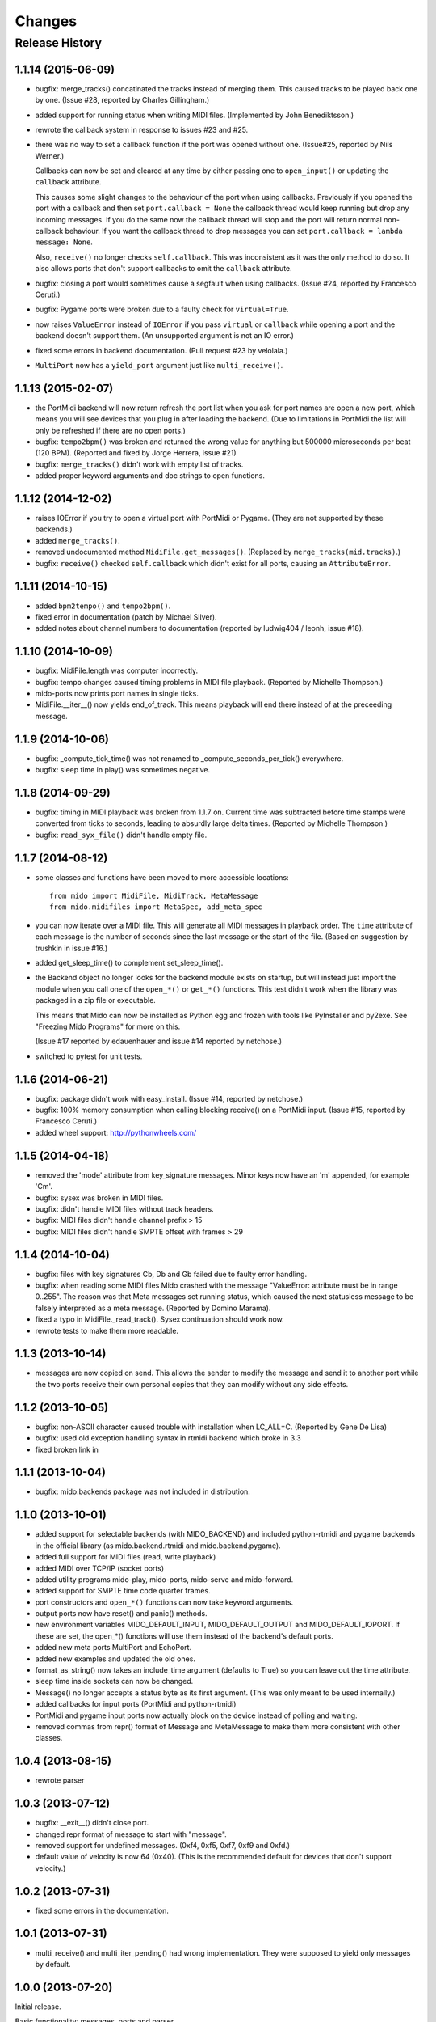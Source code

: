 Changes
=======

Release History
---------------

1.1.14 (2015-06-09)
^^^^^^^^^^^^^^^^^^^

* bugfix: merge_tracks() concatinated the tracks instead of merging
  them.  This caused tracks to be played back one by one. (Issue #28,
  reported by Charles Gillingham.)

* added support for running status when writing MIDI files.
  (Implemented by John Benediktsson.)

* rewrote the callback system in response to issues #23 and #25.

* there was no way to set a callback function if the port was opened
  without one. (Issue#25, reported by Nils Werner.)

  Callbacks can now be set and cleared at any time by either passing
  one to ``open_input()`` or updating the ``callback`` attribute.

  This causes some slight changes to the behaviour of the port when
  using callbacks. Previously if you opened the port with a callback
  and then set ``port.callback = None`` the callback thread would keep
  running but drop any incoming messages. If you do the same now the
  callback thread will stop and the port will return normal
  non-callback behaviour. If you want the callback thread to drop
  messages you can set ``port.callback = lambda message: None``.

  Also, ``receive()`` no longer checks ``self.callback``. This was
  inconsistent as it was the only method to do so. It also allows
  ports that don't support callbacks to omit the ``callback``
  attribute.

* bugfix: closing a port would sometimes cause a segfault when using
  callbacks. (Issue #24, reported by Francesco Ceruti.)

* bugfix: Pygame ports were broken due to a faulty check for ``virtual=True``.

* now raises ``ValueError`` instead of ``IOError`` if you pass
  ``virtual`` or ``callback`` while opening a port and the backend
  doesn't support them. (An unsupported argument is not an IO error.)

* fixed some errors in backend documentation. (Pull request #23 by
  velolala.)

* ``MultiPort`` now has a ``yield_port`` argument just like
  ``multi_receive()``.


1.1.13 (2015-02-07)
^^^^^^^^^^^^^^^^^^^

* the PortMidi backend will now return refresh the port list when you
  ask for port names are open a new port, which means you will see
  devices that you plug in after loading the backend. (Due to
  limitations in PortMidi the list will only be refreshed if there are
  no open ports.)

* bugfix: ``tempo2bpm()`` was broken and returned the wrong value for
  anything but 500000 microseconds per beat (120 BPM). (Reported and
  fixed by Jorge Herrera, issue #21)

* bugfix: ``merge_tracks()`` didn't work with empty list of tracks.

* added proper keyword arguments and doc strings to open functions.


1.1.12 (2014-12-02)
^^^^^^^^^^^^^^^^^^^

* raises IOError if you try to open a virtual port with PortMidi or
  Pygame. (They are not supported by these backends.)

* added ``merge_tracks()``.

* removed  undocumented method ``MidiFile.get_messages()``.
  (Replaced by ``merge_tracks(mid.tracks)``.)

* bugfix: ``receive()`` checked ``self.callback`` which didn't exist
  for all ports, causing an ``AttributeError``.


1.1.11 (2014-10-15)
^^^^^^^^^^^^^^^^^^^

* added ``bpm2tempo()`` and ``tempo2bpm()``.

* fixed error in documentation (patch by Michael Silver).

* added notes about channel numbers to documentation (reported by
  ludwig404 / leonh, issue #18).


1.1.10 (2014-10-09)
^^^^^^^^^^^^^^^^^^^

* bugfix: MidiFile.length was computer incorrectly.

* bugfix: tempo changes caused timing problems in MIDI file playback.
  (Reported by Michelle Thompson.)

* mido-ports now prints port names in single ticks.

* MidiFile.__iter__() now yields end_of_track. This means playback
  will end there instead of at the preceeding message.


1.1.9 (2014-10-06)
^^^^^^^^^^^^^^^^^^

* bugfix: _compute_tick_time() was not renamed to
  _compute_seconds_per_tick() everywhere.

* bugfix: sleep time in play() was sometimes negative.


1.1.8 (2014-09-29)
^^^^^^^^^^^^^^^^^^

* bugfix: timing in MIDI playback was broken from 1.1.7 on.  Current
  time was subtracted before time stamps were converted from ticks to
  seconds, leading to absurdly large delta times. (Reported by Michelle
  Thompson.)

* bugfix: ``read_syx_file()`` didn't handle empty file.


1.1.7 (2014-08-12)
^^^^^^^^^^^^^^^^^^

* some classes and functions have been moved to more accessible locations::

    from mido import MidiFile, MidiTrack, MetaMessage
    from mido.midifiles import MetaSpec, add_meta_spec

* you can now iterate over a MIDI file. This will generate all MIDI
  messages in playback order. The ``time`` attribute of each message
  is the number of seconds since the last message or the start of the
  file. (Based on suggestion by trushkin in issue #16.)

* added get_sleep_time() to complement set_sleep_time().

* the Backend object no longer looks for the backend module exists on
  startup, but will instead just import the module when you call one
  of the ``open_*()`` or ``get_*()`` functions. This test didn't work
  when the library was packaged in a zip file or executable.

  This means that Mido can now be installed as Python egg and frozen
  with tools like PyInstaller and py2exe. See "Freezing Mido Programs"
  for more on this.

  (Issue #17 reported by edauenhauer and issue #14 reported by
  netchose.)

* switched to pytest for unit tests.


1.1.6 (2014-06-21)
^^^^^^^^^^^^^^^^^^

* bugfix: package didn't work with easy_install.
  (Issue #14, reported by netchose.)

* bugfix: 100% memory consumption when calling blocking receive()
  on a PortMidi input. (Issue #15, reported by Francesco Ceruti.)

* added wheel support: http://pythonwheels.com/


1.1.5 (2014-04-18)
^^^^^^^^^^^^^^^^^^

* removed the 'mode' attribute from key_signature messages. Minor keys
  now have an 'm' appended, for example 'Cm'.

* bugfix: sysex was broken in MIDI files.

* bugfix: didn't handle MIDI files without track headers.

* bugfix: MIDI files didn't handle channel prefix > 15 

* bugfix: MIDI files didn't handle SMPTE offset with frames > 29


1.1.4 (2014-10-04)
^^^^^^^^^^^^^^^^^^

* bugfix: files with key signatures Cb, Db and Gb failed due to faulty
  error handling.

* bugfix: when reading some MIDI files Mido crashed with the message
  "ValueError: attribute must be in range 0..255". The reason was that
  Meta messages set running status, which caused the next statusless
  message to be falsely interpreted as a meta message. (Reported by
  Domino Marama).

* fixed a typo in MidiFile._read_track(). Sysex continuation should
  work now.

* rewrote tests to make them more readable.


1.1.3 (2013-10-14)
^^^^^^^^^^^^^^^^^^

* messages are now copied on send. This allows the sender to modify the
  message and send it to another port while the two ports receive their
  own personal copies that they can modify without any side effects.


1.1.2 (2013-10-05)
^^^^^^^^^^^^^^^^^^

* bugfix: non-ASCII character caused trouble with installation when LC_ALL=C.
  (Reported by Gene De Lisa)

* bugfix: used old exception handling syntax in rtmidi backend which
  broke in 3.3

* fixed broken link in 


1.1.1 (2013-10-04)
^^^^^^^^^^^^^^^^^^

* bugfix: mido.backends package was not included in distribution.


1.1.0 (2013-10-01)
^^^^^^^^^^^^^^^^^^

* added support for selectable backends (with MIDO_BACKEND) and
  included python-rtmidi and pygame backends in the official library
  (as mido.backend.rtmidi and mido.backend.pygame).

* added full support for MIDI files (read, write playback)

* added MIDI over TCP/IP (socket ports)

* added utility programs mido-play, mido-ports, mido-serve and mido-forward.

* added support for SMPTE time code quarter frames.

* port constructors and ``open_*()`` functions can now take keyword
  arguments.

* output ports now have reset() and panic() methods.

* new environment variables MIDO_DEFAULT_INPUT, MIDO_DEFAULT_OUTPUT
  and MIDO_DEFAULT_IOPORT. If these are set, the open_*() functions
  will use them instead of the backend's default ports.

* added new meta ports MultiPort and EchoPort.

* added new examples and updated the old ones.

* format_as_string() now takes an include_time argument (defaults to True)
  so you can leave out the time attribute.

* sleep time inside sockets can now be changed.

* Message() no longer accepts a status byte as its first argument. (This was
  only meant to be used internally.)

* added callbacks for input ports (PortMidi and python-rtmidi)

* PortMidi and pygame input ports now actually block on the device
  instead of polling and waiting.

* removed commas from repr() format of Message and MetaMessage to make
  them more consistent with other classes.


1.0.4 (2013-08-15)
^^^^^^^^^^^^^^^^^^

* rewrote parser


1.0.3 (2013-07-12)
^^^^^^^^^^^^^^^^^^

* bugfix: __exit__() didn't close port.

* changed repr format of message to start with "message".

* removed support for undefined messages. (0xf4, 0xf5, 0xf7, 0xf9 and 0xfd.)

* default value of velocity is now 64 (0x40).
  (This is the recommended default for devices that don't support velocity.)


1.0.2 (2013-07-31)
^^^^^^^^^^^^^^^^^^

* fixed some errors in the documentation.


1.0.1 (2013-07-31)
^^^^^^^^^^^^^^^^^^

* multi_receive() and multi_iter_pending() had wrong implementation.
  They were supposed to yield only messages by default.


1.0.0 (2013-07-20)
^^^^^^^^^^^^^^^^^^

Initial release.

Basic functionality: messages, ports and parser.
